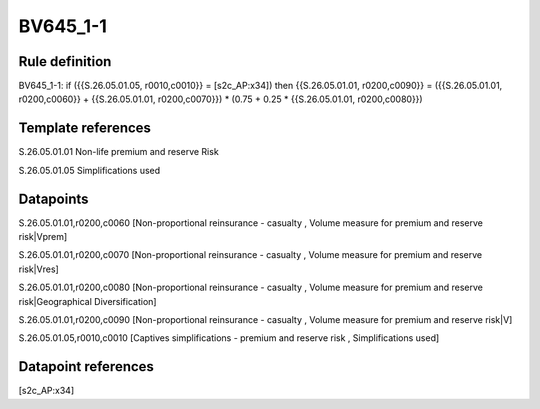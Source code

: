 =========
BV645_1-1
=========

Rule definition
---------------

BV645_1-1: if ({{S.26.05.01.05, r0010,c0010}} = [s2c_AP:x34]) then {{S.26.05.01.01, r0200,c0090}} = ({{S.26.05.01.01, r0200,c0060}} + {{S.26.05.01.01, r0200,c0070}}) * (0.75 + 0.25 * {{S.26.05.01.01, r0200,c0080}})


Template references
-------------------

S.26.05.01.01 Non-life premium and reserve Risk

S.26.05.01.05 Simplifications used


Datapoints
----------

S.26.05.01.01,r0200,c0060 [Non-proportional reinsurance - casualty , Volume measure for premium and reserve risk|Vprem]

S.26.05.01.01,r0200,c0070 [Non-proportional reinsurance - casualty , Volume measure for premium and reserve risk|Vres]

S.26.05.01.01,r0200,c0080 [Non-proportional reinsurance - casualty , Volume measure for premium and reserve risk|Geographical Diversification]

S.26.05.01.01,r0200,c0090 [Non-proportional reinsurance - casualty , Volume measure for premium and reserve risk|V]

S.26.05.01.05,r0010,c0010 [Captives simplifications - premium and reserve risk , Simplifications used]



Datapoint references
--------------------

[s2c_AP:x34]